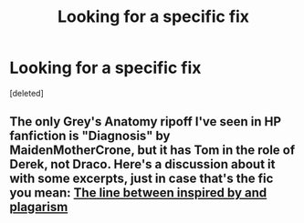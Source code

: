 #+TITLE: Looking for a specific fix

* Looking for a specific fix
:PROPERTIES:
:Score: 1
:DateUnix: 1569748514.0
:DateShort: 2019-Sep-29
:FlairText: What's That Fic?
:END:
[deleted]


** The only Grey's Anatomy ripoff I've seen in HP fanfiction is "Diagnosis" by MaidenMotherCrone, but it has Tom in the role of Derek, not Draco. Here's a discussion about it with some excerpts, just in case that's the fic you mean: [[https://np.reddit.com/r/HPSlashFic/comments/crhg6h/the_line_between_inspired_by_and_plagarism/][The line between inspired by and plagarism]]
:PROPERTIES:
:Author: chiruochiba
:Score: 2
:DateUnix: 1569760479.0
:DateShort: 2019-Sep-29
:END:
